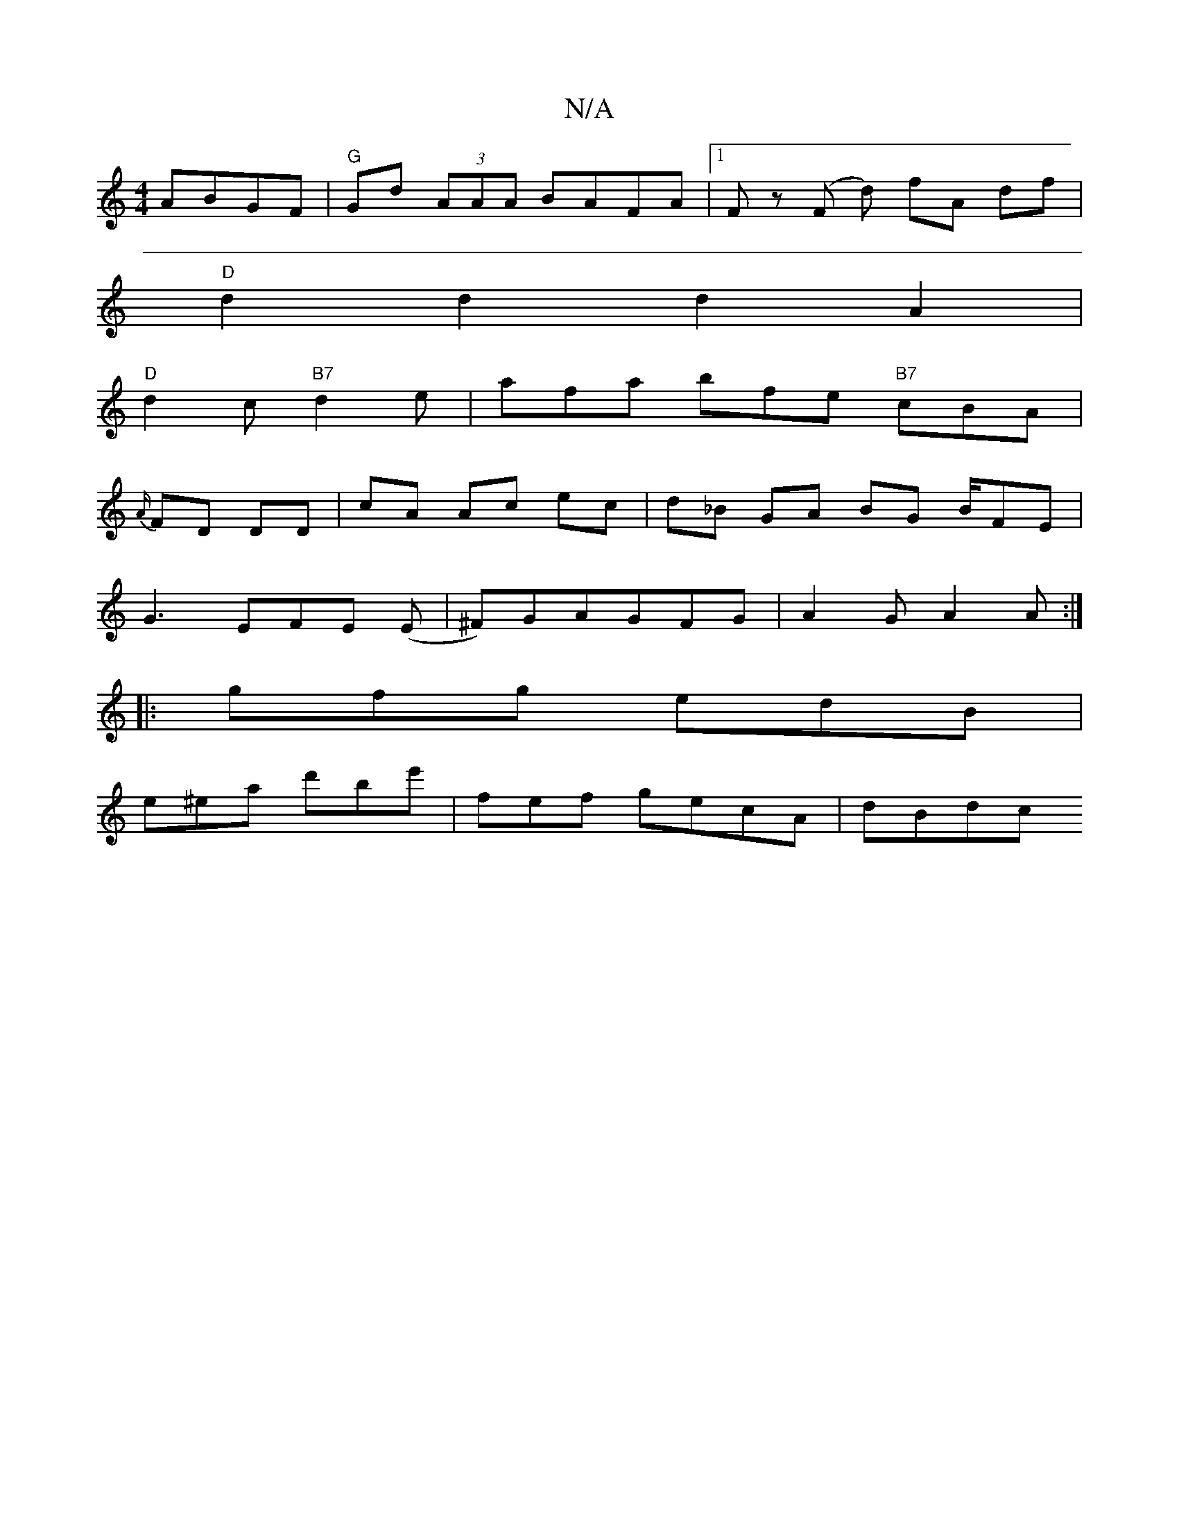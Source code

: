 X:1
T:N/A
M:4/4
R:N/A
K:Cmajor
 ABGF|"G"Gd (3AAA BAFA |1 Fz (F d) fA df |
"D"d2d2d2 A2 |
"D"d2c "B7"d2e | afa bfe "B7"cBA |
{A/}FD DD|cA Ac ec|d_B GA BG B/FE|
G3 EFE (E | ^F)GAGFG|A2G A2 A:|
|:gfg edB|
e^ea d'be' | fef gecA | dBdc 